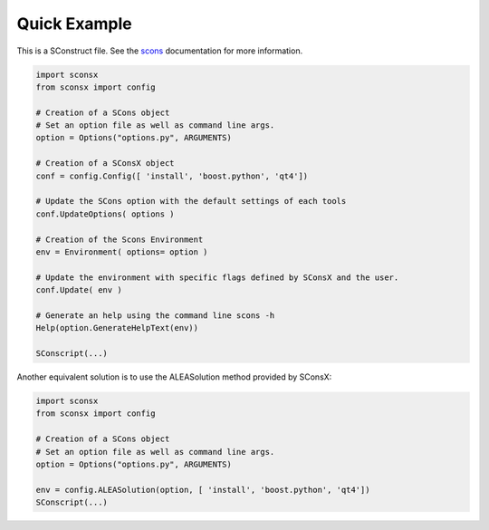 Quick Example
==============

This is a SConstruct file.
See the `scons <http://www.scons.org>`_ documentation for more information.

.. code-block:: python

    import sconsx
    from sconsx import config

    # Creation of a SCons object
    # Set an option file as well as command line args.
    option = Options("options.py", ARGUMENTS)

    # Creation of a SConsX object
    conf = config.Config([ 'install', 'boost.python', 'qt4'])

    # Update the SCons option with the default settings of each tools
    conf.UpdateOptions( options )

    # Creation of the Scons Environment
    env = Environment( options= option )

    # Update the environment with specific flags defined by SConsX and the user.
    conf.Update( env )

    # Generate an help using the command line scons -h
    Help(option.GenerateHelpText(env))

    SConscript(...)


Another equivalent solution is to use the ALEASolution method provided by SConsX:

.. code-block:: python

    import sconsx
    from sconsx import config

    # Creation of a SCons object
    # Set an option file as well as command line args.
    option = Options("options.py", ARGUMENTS)

    env = config.ALEASolution(option, [ 'install', 'boost.python', 'qt4'])
    SConscript(...)


